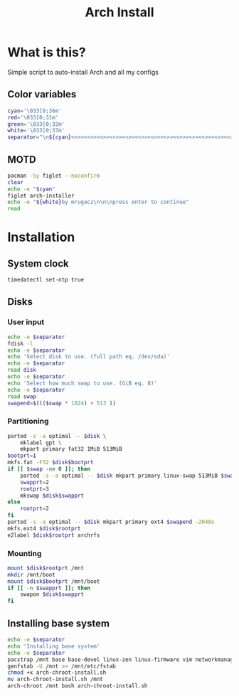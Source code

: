 #+TITLE: Arch Install
#+PROPERTY: header-args :tangle arch-install.sh

* What is this?
Simple script to auto-install Arch and all my configs
** Color variables
#+begin_src bash
cyan='\033[0;36m'
red='\033[0;31m'
green='\033[0;32m'
white='\033[0;37m'
separator="\n${cyan}<<>><<>><<>><<>><<>><<>><<>><<>><<>><<>><<>><<>><<>><<>><<>>${white}\n"
#+end_src
** MOTD
#+begin_src bash
pacman -Sy figlet --noconfirm
clear
echo -e "$cyan"
figlet arch-installer
echo -e "${white}by mrugacz\n\n\npress enter to continue"
read
#+end_src
* Installation
** System clock
#+begin_src bash
timedatectl set-ntp true
#+end_src

#+RESULTS:
** Disks
*** User input
#+begin_src bash
echo -e $separator
fdisk -l
echo -e $separator
echo 'Select disk to use. (full path eq. /dev/sda)'
echo -e $separator
read disk
echo -e $separator
echo 'Select how much swap to use. (GiB eq. 8)'
echo -e $separator
read swap
swapend=$((($swap * 1024) + 513 ))
#+end_src

#+RESULTS:
*** Partitioning
#+begin_src bash
parted -s -a optimal -- $disk \
    mklabel gpt \
    mkpart primary fat32 1MiB 513MiB
bootprt=1
mkfs.fat -F32 $disk$bootprt
if [[ $swap -ne 0 ]]; then
    parted -s -a optimal -- $disk mkpart primary linux-swap 513MiB $swapend
    swapprt=2
    rootprt=3
    mkswap $disk$swapprt
else
    rootprt=2
fi
parted -s -a optimal -- $disk mkpart primary ext4 $swapend -2048s
mkfs.ext4 $disk$rootprt
e2label $disk$rootprt archrfs
#+end_src
*** Mounting
#+begin_src bash
mount $disk$rootprt /mnt
mkdir /mnt/boot
mount $disk$bootprt /mnt/boot
if [[ -n $swapprt ]]; then
    swapon $disk$swapprt
fi
#+end_src
** Installing base system
#+begin_src bash
echo -e $separator
echo 'Installing base system'
echo -e $separator
pacstrap /mnt base base-devel linux-zen linux-firmware vim networkmanager efibootmgr grub git
genfstab -U /mnt >> /mnt/etc/fstab
chmod +x arch-chroot-install.sh
mv arch-chroot-install.sh /mnt
arch-chroot /mnt bash arch-chroot-install.sh
#+end_src
